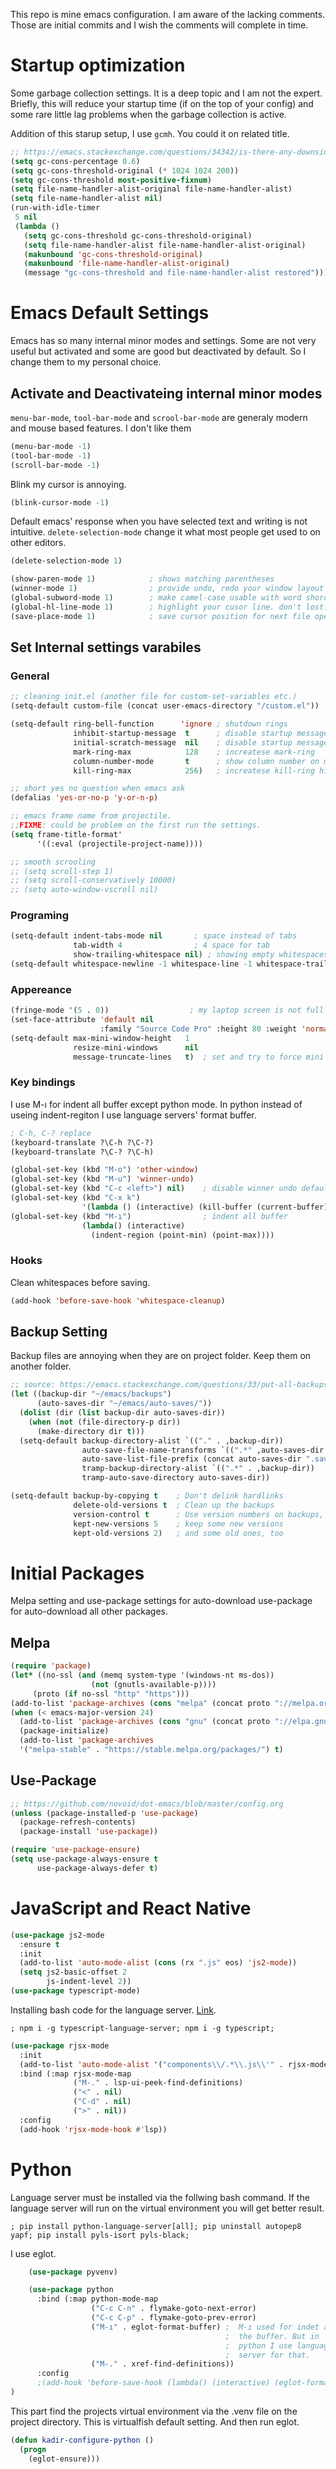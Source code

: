 This repo is mine emacs configuration. I am aware of the lacking
comments. Those are initial commits and I wish the comments will
complete in time.

* Startup optimization
  Some garbage collection settings. It is a deep topic and I am not
  the expert. Briefly, this will reduce your startup time (if on the
  top of your config) and some rare little lag problems when the
  garbage collection is active.

  Addition of this starup setup, I use =gcmh=. You could it on related
  title.
  #+BEGIN_SRC emacs-lisp
    ;; https://emacs.stackexchange.com/questions/34342/is-there-any-downside-to-setting-gc-cons-threshold-very-high-and-collecting-ga
    (setq gc-cons-percentage 0.6)
    (setq gc-cons-threshold-original (* 1024 1024 200))
    (setq gc-cons-threshold most-positive-fixnum)
    (setq file-name-handler-alist-original file-name-handler-alist)
    (setq file-name-handler-alist nil)
    (run-with-idle-timer
     5 nil
     (lambda ()
       (setq gc-cons-threshold gc-cons-threshold-original)
       (setq file-name-handler-alist file-name-handler-alist-original)
       (makunbound 'gc-cons-threshold-original)
       (makunbound 'file-name-handler-alist-original)
       (message "gc-cons-threshold and file-name-handler-alist restored")))
  #+END_SRC
* Emacs Default Settings
  Emacs has so many internal minor modes and settings. Some are not
  very useful but activated and some are good but deactivated by
  default. So I change them to my personal choice.
** Activate and Deactivateing internal minor modes
   =menu-bar-mode=, =tool-bar-mode= and =scrool-bar-mode= are generaly
   modern and mouse based features. I don't like them
   #+BEGIN_SRC emacs-lisp
     (menu-bar-mode -1)
     (tool-bar-mode -1)
     (scroll-bar-mode -1)
   #+END_SRC

   Blink my cursor is annoying.
   #+BEGIN_SRC emacs-lisp
     (blink-cursor-mode -1)
   #+END_SRC

   Default emacs' response when you have selected text and writing is
   not intuitive. =delete-selection-mode= change it what most people
   get used to on other editors.
   #+BEGIN_SRC emacs-lisp
     (delete-selection-mode 1)
   #+END_SRC

   #+BEGIN_SRC emacs-lisp
     (show-paren-mode 1)            ; shows matching parentheses
     (winner-mode 1)                ; provide undo, redo your window layout
     (global-subword-mode 1)        ; make camel-case usable with word shorcuts
     (global-hl-line-mode 1)        ; highlight your cusor line. don't lost.
     (save-place-mode 1)            ; save cursor position for next file opening, and restore it
   #+END_SRC
** Set Internal settings varabiles
*** General
    #+BEGIN_SRC emacs-lisp
      ;; cleaning init.el (another file for custom-set-variables etc.)
      (setq-default custom-file (concat user-emacs-directory "/custom.el"))

      (setq-default ring-bell-function      'ignore ; shutdown rings
                    inhibit-startup-message  t      ; disable startup messages
                    initial-scratch-message  nil    ; disable startup messages
                    mark-ring-max            128    ; increatese mark-ring
                    column-number-mode       t      ; show column number on modeline
                    kill-ring-max            256)   ; increatese kill-ring history

      ;; short yes no question when emacs ask
      (defalias 'yes-or-no-p 'y-or-n-p)

      ;; emacs frame name from projectile.
      ;;FIXME: could be problem on the first run the settings.
      (setq frame-title-format'
            '((:eval (projectile-project-name))))

      ;; smooth scrooling
      ;; (setq scroll-step 1)
      ;; (setq scroll-conservatively 10000)
      ;; (setq auto-window-vscroll nil)
    #+END_SRC
*** Programing
    #+BEGIN_SRC emacs-lisp
      (setq-default indent-tabs-mode nil       ; space instead of tabs
                    tab-width 4                ; 4 space for tab
                    show-trailing-whitespace nil) ; showing empty whitespaces
      (setq-default whitespace-newline -1 whitespace-line -1 whitespace-trailing -1)
    #+END_SRC

*** Appereance
    #+BEGIN_SRC emacs-lisp
      (fringe-mode '(5 . 0))                  ; my laptop screen is not full hd :(
      (set-face-attribute 'default nil
                          :family "Source Code Pro" :height 80 :weight 'normal)
      (setq-default max-mini-window-height   1
                    resize-mini-windows      nil
                    message-truncate-lines   t)  ; set and try to force mini buffer should be mini
    #+END_SRC
*** Key bindings
    I use M-ı for indent all buffer except python mode. In python
    instead of useing indent-regiton I use language servers' format
    buffer.
    #+BEGIN_SRC emacs-lisp
      ; C-h, C-? replace
      (keyboard-translate ?\C-h ?\C-?)
      (keyboard-translate ?\C-? ?\C-h)

      (global-set-key (kbd "M-o") 'other-window)
      (global-set-key (kbd "M-u") 'winner-undo)
      (global-set-key (kbd "C-c <left>") nil)    ; disable winner undo default
      (global-set-key (kbd "C-x k")
                      '(lambda () (interactive) (kill-buffer (current-buffer))))
      (global-set-key (kbd "M-ı")                ; indent all buffer
                      (lambda() (interactive)
                        (indent-region (point-min) (point-max))))
    #+END_SRC

*** Hooks
    Clean whitespaces before saving.
    #+BEGIN_SRC emacs-lisp
    (add-hook 'before-save-hook 'whitespace-cleanup)
    #+END_SRC
** Backup Setting
   Backup files are annoying when they are on project folder. Keep
   them on another folder.
   #+BEGIN_SRC emacs-lisp
     ;; source: https://emacs.stackexchange.com/questions/33/put-all-backups-into-one-backup-folder
     (let ((backup-dir "~/emacs/backups")
           (auto-saves-dir "~/emacs/auto-saves/"))
       (dolist (dir (list backup-dir auto-saves-dir))
         (when (not (file-directory-p dir))
           (make-directory dir t)))
       (setq-default backup-directory-alist `(("." . ,backup-dir))
                     auto-save-file-name-transforms `((".*" ,auto-saves-dir t))
                     auto-save-list-file-prefix (concat auto-saves-dir ".saves-")
                     tramp-backup-directory-alist `((".*" . ,backup-dir))
                     tramp-auto-save-directory auto-saves-dir))

     (setq-default backup-by-copying t    ; Don't delink hardlinks
                   delete-old-versions t  ; Clean up the backups
                   version-control t      ; Use version numbers on backups,
                   kept-new-versions 5    ; keep some new versions
                   kept-old-versions 2)   ; and some old ones, too
   #+END_SRC
* Initial Packages
  Melpa setting and use-package settings for auto-download use-package for auto-download all other packages.
** Melpa
   #+BEGIN_SRC emacs-lisp
  (require 'package)
  (let* ((no-ssl (and (memq system-type '(windows-nt ms-dos))
                    (not (gnutls-available-p))))
       (proto (if no-ssl "http" "https")))
  (add-to-list 'package-archives (cons "melpa" (concat proto "://melpa.org/packages/")) t)
  (when (< emacs-major-version 24)
    (add-to-list 'package-archives (cons "gnu" (concat proto "://elpa.gnu.org/packages/")))))
    (package-initialize)
    (add-to-list 'package-archives
    '("melpa-stable" . "https://stable.melpa.org/packages/") t)
   #+END_SRC

** Use-Package
   #+BEGIN_SRC emacs-lisp
   ;; https://github.com/novoid/dot-emacs/blob/master/config.org
   (unless (package-installed-p 'use-package)
     (package-refresh-contents)
     (package-install 'use-package))
   #+END_SRC

   #+BEGIN_SRC emacs-lisp
     (require 'use-package-ensure)
     (setq use-package-always-ensure t
           use-package-always-defer t)
   #+END_SRC

* JavaScript and React Native
  #+BEGIN_SRC emacs-lisp
    (use-package js2-mode
      :ensure t
      :init
      (add-to-list 'auto-mode-alist (cons (rx ".js" eos) 'js2-mode))
      (setq js2-basic-offset 2
            js-indent-level 2))
    (use-package typescript-mode)
  #+END_SRC

  Installing bash code for the language server. [[https://github.com/theia-ide/typescript-language-server][Link]].
  #+BEGIN_SRC shell-script
   ; npm i -g typescript-language-server; npm i -g typescript;
  #+END_SRC

  #+BEGIN_SRC emacs-lisp
    (use-package rjsx-mode
      :init
      (add-to-list 'auto-mode-alist '("components\\/.*\\.js\\'" . rjsx-mode))
      :bind (:map rjsx-mode-map
                  ("M-." . lsp-ui-peek-find-definitions)
                  ("<" . nil)
                  ("C-d" . nil)
                  (">" . nil))
      :config
      (add-hook 'rjsx-mode-hook #'lsp))
  #+END_SRC

* Python
  Language server must be installed via the follwing bash command. If the language server will run on the virtual environment you will get better result.

  #+BEGIN_SRC shell-script-mode
  ; pip install python-language-server[all]; pip uninstall autopep8 yapf; pip install pyls-isort pyls-black;
  #+END_SRC

  I use eglot.
  #+BEGIN_SRC emacs-lisp
    (use-package pyvenv)

    (use-package python
      :bind (:map python-mode-map
                  ("C-c C-n" . flymake-goto-next-error)
                  ("C-c C-p" . flymake-goto-prev-error)
                  ("M-ı" . eglot-format-buffer) ;  M-ı used for indet all
                                                ;  the buffer. But in
                                                ;  python I use language
                                                ;  server for that.
                  ("M-." . xref-find-definitions))
      :config
      ;(add-hook 'before-save-hook (lambda() (interactive) (eglot-format-buffer)))
)
  #+END_SRC

  This part find the projects virtual environment via the .venv file on the project directory. This is virtualfish default setting. And then run eglot.

  #+BEGIN_SRC emacs-lisp
    (defun kadir-configure-python ()
      (progn
        (eglot-ensure)))

    (defun activate-venv-configure-python ()
      "source: https://github.com/jorgenschaefer/pyvenv/issues/51"
      (interactive)
      (require 'projectile)
      (progn
        (let* ((pdir (projectile-project-root)) (pfile (concat pdir ".venv")))
          (if (file-exists-p pfile)
              (pyvenv-workon (with-temp-buffer
                               (insert-file-contents pfile)
                               (nth 0 (split-string (buffer-string))))))))
      (kadir-configure-python))
  #+END_SRC

  #+BEGIN_SRC emacs-lisp
    (add-hook 'python-mode-hook 'activate-venv-configure-python)
  #+END_SRC

* Org Mode
  This part was written and copied in a bit of a rush. I will handle on my free time with use-package and write decent descriptions.
  #+BEGIN_SRC emacs-lisp

    (with-eval-after-load 'org
      (define-key org-mode-map (kbd "C-a") 'mwim-beginning-of-code-or-line)
      (add-hook 'org-mode-hook #'visual-line-mode)
      (add-hook 'org-mode-hook (lambda () (org-bullets-mode 1)))
      (setq org-catch-invisible-edits    'show-and-error
            org-cycle-separator-lines    0
            org-agenda-start-day         "-0d"
            org-agenda-span              16
            org-agenda-start-on-weekday  nil
            org-link-frame-setup         '((vm . vm-visit-folder-other-frame)
                                           (vm-imap . vm-visit-imap-folder-other-frame)
                                           (gnus . org-gnus-no-new-news)
                                           (file . find-file)
                                           (wl . wl-other-frame))))
    (use-package org-bullets)
    (setq org-bullets-bullet-list '("*" "*" "*" "*"))
  #+END_SRC
* Elisp
  I can't use emacs-lisp in (use-pacage) but it saving the day.
  #+BEGIN_SRC emacs-lisp
    (add-hook 'emacs-lisp-mode-hook
              (lambda ()
                (use-package elisp-slime-nav
                  :bind (("M-." . elisp-slime-nav-find-elisp-thing-at-point)
                         ("M-," . pop-tag-mark)))))

    (use-package aggressive-indent
      :diminish
      :hook (emacs-lisp-mode . aggressive-indent-mode))

  #+END_SRC
* Packages
** yaml-mode
   #+BEGIN_SRC emacs-lisp
     (use-package yaml-mode)
   #+END_SRC
** auto compile for speed up
   #+BEGIN_SRC emacs-lisp
     (use-package auto-compile
       :init (auto-compile-on-load-mode)
       (setq load-prefer-newer t))
     ;; (setq auto-compile-display-buffer nil)
     ;; (setq auto-compile-mode-line-counter t)
   #+END_SRC
** Restclient
   #+BEGIN_SRC emacs-lisp
     (use-package restclient
       :init
       (add-to-list 'auto-mode-alist '("\\(\\.http\\'\\)" . restclient-mode)))
   #+END_SRC
** Helm
   - Addition of theese settings:
     - =savehist-mode= will activated end of the settings for the remembering helm-M-x history.
     - =shackle-mode= used for helm allways open bottom of the frame.
   #+BEGIN_SRC emacs-lisp
     (defun spacemacs//helm-hide-minibuffer-maybe ()
       "Hide minibuffer in Helm session if we use the header line as input field."
       (when (with-helm-buffer helm-echo-input-in-header-line)
         (let ((ov (make-overlay (point-min) (point-max) nil nil t)))
           (overlay-put ov 'window (selected-window))
           (overlay-put ov 'face
                        (let ((bg-color (face-background 'default nil)))
                          `(:background ,bg-color :foreground ,bg-color)))
           (setq-local cursor-type nil))))
   #+END_SRC

   This part could be writen with decent use-pacage key binding syntax.
   #+BEGIN_SRC emacs-lisp
     (use-package helm
       :init
       (setq helm-buffers-fuzzy-matching           t
             helm-ff-search-library-in-sexp        t
             helm-echo-input-in-header-line        t
             helm-M-x-always-save-history          t
             helm-M-x-input-history                t
             helm-display-function                 'pop-to-buffer)
       (helm-mode 1)
       :config
       (require 'helm-config)
       (global-set-key (kbd "M-x") 'helm-M-x)
       (global-set-key (kbd "C-x b") 'helm-buffers-list)
       (global-set-key (kbd "C-x C-f") #'helm-find-files)
       (global-set-key (kbd "M-y") 'helm-show-kill-ring)
       (add-hook 'helm-minibuffer-set-up-hook
                 'spacemacs//helm-hide-minibuffer-maybe))
   #+END_SRC

   helm-dash is offline documentation and search on helm thing. Before
   useing helm-dash you should download the docs from =helm-das-install-docset=
   #+BEGIN_SRC emacs-lisp
     (use-package helm-dash
       :commands helm-dash)
   #+END_SRC

   show mode and search on helm
   #+BEGIN_SRC emacs-lisp
     (use-package helm-describe-modes)

     ;; (use-package helm-descbinds
     ;;   :init
     ;;   (fset 'describe-bindings 'helm-descbinds))
   #+END_SRC


** Shackle mode
   Description on the helm section.
   #+BEGIN_SRC emacs-lisp
     (use-package shackle
       :init
       (shackle-mode 1)
       :config
       (setq shackle-rules
             '(("\\`\\*helm.*?\\*\\'" :regexp t :align t :size 0.4)
               ("*eglot-help.*" :regexp t :align t :size 0.2))))
   #+END_SRC
** Company Mode
   I use =helm-company= for fuzzy searching. I change so many bindings. It could be writen a use-package :bind syntax.
   #+BEGIN_SRC emacs-lisp
     (use-package company
       :init
       (global-company-mode 1)
       (setq company-idle-delay         0.05
             company-dabbrev-downcase   0.05
             company-minimum-prefix-length 1
             company-tooltip-align-annotations 't)
       :bind ((:map company-active-map
                    ([return] . nil)
                    ("RET" . nil)
                    ("TAB" . company-complete-selection)
                    ("<tab>" . company-complete-selection)
                    ("C-n" . company-select-next)
                    ("C-p" . company-select-previous))
              (:map company-mode-map ("C-." . helm-company)))
       :config
       (use-package helm-company))
   #+END_SRC
** Web Mode
   #+BEGIN_SRC emacs-lisp
     (use-package web-mode
       :init
       (setq css-indent-offset 2
             web-mode-markup-indent-offset 2
             web-mode-css-indent-offset 2
             web-mode-code-indent-offset 2
             web-mode-attr-indent-offset 2
             web-mode-engines-alist '(("django"    . "\\.html\\'")))
       (add-hook 'mhtml-mode 'web-mode)
       (add-to-list 'auto-mode-alist '("\\.html\\'" . web-mode)))
   #+END_SRC
** Searching on the project
   #+BEGIN_SRC emacs-lisp
     (use-package helm-rg
       :init
       (setq helm-rg-default-directory 'git-root
             helm-rg--extra-args '("--max-columns" "200"))
       :bind ("<C-tab>" . #'helm-rg))
     (use-package deadgrep
       :bind ("<C-iso-lefttab>" . #'deadgrep))
   #+END_SRC
** undo-tree mode
   #+BEGIN_SRC emacs-lisp
     (use-package undo-tree
       ;; TODO: unto tree tüm geçmişi kaydediyor. araştırmak lazım
       :init
       (global-undo-tree-mode)
       :bind (("M-_" . undo-tree-redo)
              ("C-_" . undo-tree-undo)))
   #+END_SRC

** mwim and better default moveing
   Better C-a, C-e, C-w defaults.
   #+BEGIN_SRC emacs-lisp
     (defun spacemacs/backward-kill-word-or-region (&optional arg)
       "Calls `kill-region' when a region is active and
     `backward-kill-word' otherwise. ARG is passed to
     `backward-kill-word' if no region is active."
       (interactive "p")
       (if (region-active-p)
           ;; call interactively so kill-region handles rectangular selection
           ;; correctly (see https://github.com/syl20bnr/spacemacs/issues/3278)
           (call-interactively #'kill-region)
         (backward-kill-word arg)))
   #+END_SRC

   #+BEGIN_SRC emacs-lisp
     (use-package mwim
       :bind (("C-a" . mwim-beginning-of-code-or-line)
              ("C-e" . mwim-end-of-line-or-code)
              ("C-w" . spacemacs/backward-kill-word-or-region)))
   #+END_SRC
** expand-region mode
   #+BEGIN_SRC emacs-lisp
     (use-package expand-region
       :init
       (setq expand-region-fast-keys-enabled   nil
             expand-region-subword-enabled     t)
       :bind (("C-t" . er/expand-region)))
   #+END_SRC
** Magit
   #+BEGIN_SRC emacs-lisp
     (use-package magit
       :bind (("C-x 4 C-m" . magit-diff-visit-file-other-window))
       :config
       (use-package magit-todos :init (magit-todos-mode 1)))
   #+END_SRC
** Projectile
   Projectile is powerfull tool. I use it just for find in projectile and in some functions.
   #+BEGIN_SRC emacs-lisp
     (use-package projectile
       :init
       (projectile-mode 1)         ; son projeleri hatırlamada işe yaramazsa sil geç
       )

     (use-package helm-projectile
       :bind (("C-x f" . helm-projectile)))
   #+END_SRC
** Wakatime
   I like statistics.
   #+BEGIN_SRC emacs-lisp
     (use-package wakatime-mode
       :init
       (add-hook 'prog-mode-hook 'wakatime-mode))
   #+END_SRC
** Mini modes for colors
   Those modes creates make coloring git changes, paranthesiz, curor, `TODO` keyword.
   #+BEGIN_SRC emacs-lisp
     (use-package rainbow-delimiters
       :init
       (add-hook 'prog-mode-hook #'rainbow-delimiters-mode))
     (use-package hl-todo
       :init
       (global-hl-todo-mode))
     (use-package diff-hl
       :init
       (global-diff-hl-mode 1)
       (diff-hl-flydiff-mode 1))
     (use-package color-identifiers-mode
       :init
       (add-hook 'prog-mode-hook #'global-color-identifiers-mode))
     (use-package beacon
       :init
       (beacon-mode 1)
       (setq beacon-color "#2FB90E"))
   #+END_SRC
** doom-modeline
   #+BEGIN_SRC emacs-lisp
     (use-package doom-modeline
       :commands (doom-mode-line-mode)
       :init
       (doom-modeline-mode 1)
       (setq doom-modeline-bar-width       1
           doom-modeline-height            1
           doom-modeline-buffer-encoding   nil
           ;; doom-modeline-buffer-modification-icon t
           doom-modeline-vcs-max-length    20
           doom-modeline-icon              t
           doom-modeline-buffer-file-name-style 'relative-to-project)
       (set-face-attribute 'mode-line nil :height 80)
       (set-face-attribute 'mode-line-inactive nil :height 80))
   #+END_SRC
** eglot
   Just using for python. This block could be run when on python mode opening for the reduce startup time.
   #+BEGIN_SRC emacs-lisp
     (use-package eglot
       :bind
       (("C-c DEL" . 'eglot-help-at-point))
       :config
       (add-to-list 'eglot-server-programs '((c++-mode c-mode) "clangd")))
   #+END_SRC
** lsp-mode
   - [ ] TODO: nested yerine =:after= ile kodlanacak
     https://github.com/jwiegley/use-package/issues/453
   - Just using for js. This block could be run when on js mode opening
   for the reduce startup time.
   #+BEGIN_SRC emacs-lisp
     (use-package lsp-mode
       :config
       (setq  lsp-enable-snippet nil
              lsp-prefer-flymake nil)
       (add-hook 'lsp-mode-hook 'lsp-ui-mode)
       (use-package flycheck
         )
       (flymake-mode 0)
       (flycheck-mode 1)
       (use-package lsp-ui
         :requires lsp-mode flycheck
         :init
         (setq lsp-ui-doc-enable t
               lsp-ui-doc-use-childframe t
               lsp-ui-doc-position 'top
               lsp-ui-doc-include-signature t
               lsp-ui-sideline-enable nil
               lsp-ui-flycheck-enable t
               lsp-ui-flycheck-list-position 'right
               lsp-ui-flycheck-live-reporting nil  ; daha az sıklıkla flycheck
               lsp-ui-peek-enable t
               lsp-ui-peek-list-width 60
               lsp-ui-peek-peek-height 25))
       (use-package company-lsp
         :requires company
         :config
         (push 'company-lsp company-backends)))
   #+END_SRC
** multiple cursors
   #+BEGIN_SRC emacs-lisp
     (use-package multiple-cursors
       :bind (("C-M-n" . mc/mark-next-word-like-this)
              ("C-M-p" . 'mc/mark-previous-like-this)
              ("C-M-S-n" . mc/skip-to-next-like-this)
              ("C-M-S-p" . mc/skip-to-previous-like-this)
              ("C-S-N" . mc/unmark-previous-like-this)
              ("C-S-P" . mc/unmark-next-like-this)
              ("C-M-<mouse-1>" . mc/add-cursor-on-click)))
   #+END_SRC
** Dashboard
   #+BEGIN_SRC emacs-lisp
    (use-package dashboard
      :init
      (setq dashboard-banner-logo-title   "Kemacs?"
            dashboard-center-content      t
            ;; dashboard-set-heading-icons t
            dashboard-set-file-icons t
            dashboard-startup-banner      'logo
            dashboard-set-navigator    t
            dashboard-set-init-info       t
            dashboard-set-footer          nil
            )
      ;; Format: "(icon title help action face prefix suffix)"
      (setq dashboard-navigator-buttons
            `(;; line1
              ((,nil
                "Agenda"
                "Browse homepage"
                (lambda (&rest _) (org-agenda-list "homepage")))
               ("?" "" "?/h" #'help nil "<" ">"))))
      (dashboard-setup-startup-hook)
      :config
      (setq dashboard-items '((projects . 10)
                              (recents  . 5)
                              (bookmarks . 10)
                              (registers . 5))))
   #+END_SRC

** gcmh
   #+BEGIN_SRC emacs-lisp
     (use-package gcmh
       :init
       (gcmh-mode 1))
   #+END_SRC
* Theme and Apperiance
  #+BEGIN_SRC emacs-lisp
    (if window-system
        (progn (use-package spacemacs-theme
                 :defer t
                 :init
                 (load-theme 'spacemacs-dark t)))
      (progn
        (global-hl-line-mode -1)
        (load-theme 'wombat t)))
  #+END_SRC
* Experimental
  #+BEGIN_SRC emacs-lisp
    ;; (use-package bm
    ;;   :bind (("C-x C-m" . bm-toggle)
    ;;          ("C-x C-n" . bm-next)
    ;;          ("C-x C-p" . bm-previous)))

    (use-package helm-bm
      :bind (("C-x C-a" . helm-bm)))
  #+END_SRC
  This part for trying the new features, modes, settings etc..
  #+BEGIN_SRC emacs-lisp
  (add-to-list 'default-frame-alist '(fullscreen . maximized))
  ;; (use-package which-key)
  #+END_SRC


  #+BEGIN_SRC emacs-lisp
    (use-package dumb-jump
      :init
      (setq dumb-jump-prefer-searcher 'rg
            dumb-jump-force-searcher  'rg
            dumb-jump-selector 'helm
            )
      :bind
      (("M-." . dumb-jump-go)))
  #+END_SRC

  #+BEGIN_QUOTE
  ....An example is that if you paste (yank) a block of text, it will be highlighted until you press the next key. This is just a small tweak, but gives a nice bit of visual feedback.  -- http://pragmaticemacs.com/emacs/volatile-highlights/
  #+END_QUOTE

  #+BEGIN_SRC emacs-lisp
    (use-package volatile-highlights
      :config
      (volatile-highlights-mode 1)
      (vhl/define-extension 'undo-tree 'undo-tree-yank 'undo-tree-move)
      (vhl/install-extension 'undo-tree))
  #+END_SRC

  #+BEGIN_SRC emacs-lisp
    (use-package better-jumper
      :init
      (better-jumper-mode +1)
      :bind (("C-x C-n" . better-jumper-jump-forward)
             ("C-x C-p" . better-jumper-jump-backward))
      :config
      (global-set-key (kbd "C-x C-m") (lambda () (interactive)
                                        (progn
                                          (better-jumper-set-jump (point))
                                          (message "better jumper add link")))))

  #+END_SRC

  # * TODO look
  # ;; NOTE: https://github.com/mhayashi1120/auto-highlight-symbol-mode
  # ;;       - otomatik alt çizmece
  # ;; NOTE: https://github.com/bmag/emacs-purpose
  # ;;       - windowlara amaç ekleme ve ordaki bufferların o windowdan olmasını sağlama
  # ;; NOTE: empty lineların bulunup silinmesi
  # ;;      - https://github.com/lewang/ws-butler
  # ;;      - http://wikemacs.org/wiki/Whitespace-mode
  # ;; NOTE: emmet mode https://github.com/smihica/emmet-mode
  # (use-package highlight-symbol) ;; TODO: kısa yol atayıp kullan

  #  (use-package so-long :config (global-so-long-mode 1)) so-long şu
  # an için melpada falan yok. master branche geçmiş, bi ara bulup
  # yüklemek lazım efsana bir şey

* todo list
  - TODO: rest client ı http uzuntılı dosyalara bağla
* End
  I don't know why but if save hist will on the top. It creates a bug.
  #+BEGIN_SRC emacs-lisp
    (setq savehist-additional-variables      '(extended-command-history))
    (savehist-mode 1)
  #+END_SRC
